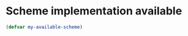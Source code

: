 * Scheme implementation available
  #+begin_src emacs-lisp
    (defvar my-available-scheme)
  #+end_src
